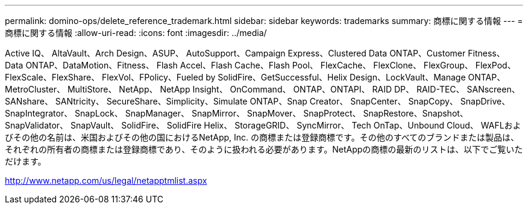 ---
permalink: domino-ops/delete_reference_trademark.html 
sidebar: sidebar 
keywords: trademarks 
summary: 商標に関する情報 
---
= 商標に関する情報
:allow-uri-read: 
:icons: font
:imagesdir: ../media/


Active IQ、 AltaVault、Arch Design、ASUP、 AutoSupport、Campaign Express、Clustered Data ONTAP、Customer Fitness、 Data ONTAP、DataMotion、Fitness、 Flash Accel、Flash Cache、Flash Pool、 FlexCache、 FlexClone、 FlexGroup、 FlexPod、FlexScale、FlexShare、 FlexVol、FPolicy、Fueled by SolidFire、GetSuccessful、Helix Design、LockVault、Manage ONTAP、 MetroCluster、 MultiStore、 NetApp、 NetApp Insight、 OnCommand、 ONTAP、ONTAPI、 RAID DP、 RAID-TEC、 SANscreen、 SANshare、 SANtricity、 SecureShare、Simplicity、Simulate ONTAP、Snap Creator、 SnapCenter、 SnapCopy、 SnapDrive、 SnapIntegrator、 SnapLock、 SnapManager、 SnapMirror、 SnapMover、 SnapProtect、 SnapRestore、Snapshot、 SnapValidator、 SnapVault、 SolidFire、 SolidFire Helix、 StorageGRID、 SyncMirror、 Tech OnTap、Unbound Cloud、 WAFLおよびその他の名前は、米国およびその他の国におけるNetApp, Inc. の商標または登録商標です。その他のすべてのブランドまたは製品は、それぞれの所有者の商標または登録商標であり、そのように扱われる必要があります。NetAppの商標の最新のリストは、以下でご覧いただけます。

http://www.netapp.com/us/legal/netapptmlist.aspx[]
